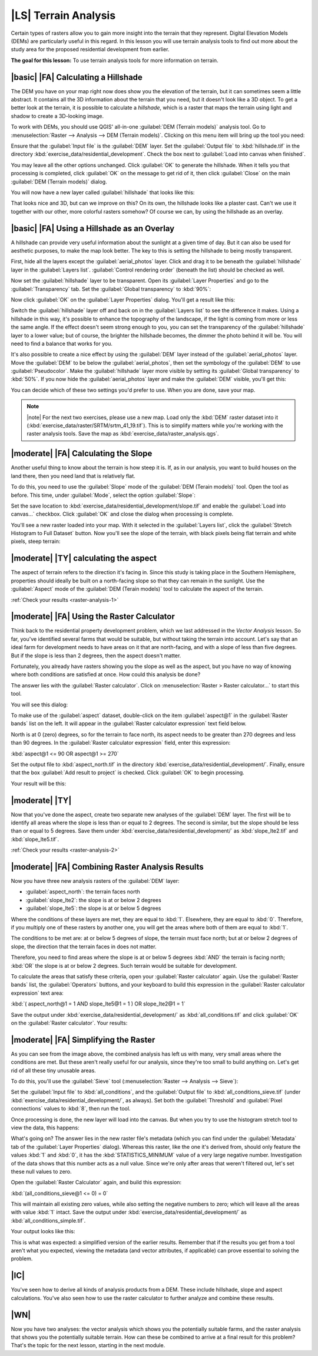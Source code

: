 |LS| Terrain Analysis
===============================================================================

Certain types of rasters allow you to gain more insight into the terrain that
they represent. Digital Elevation Models (DEMs) are particularly useful in this
regard. In this lesson you will use terrain analysis tools to find out more
about the study area for the proposed residential development from earlier.

**The goal for this lesson:** To use terrain analysis tools for more
information on terrain.

|basic| |FA| Calculating a Hillshade
-------------------------------------------------------------------------------

The DEM you have on your map right now does show you the elevation of the
terrain, but it can sometimes seem a little abstract. It contains all the 3D
information about the terrain that you need, but it doesn't look like a 3D
object. To get a better look at the terrain, it is possible to calculate a
*hillshade*, which is a raster that maps the terrain using light and shadow to
create a 3D-looking image.

To work with DEMs, you should use QGIS' all-in-one :guilabel:`DEM (Terrain
models)` analysis tool. Go to :menuselection:`Raster --> Analysis --> DEM
(Terrain models)`. Clicking on this menu item will bring up the tool you need:

.. image:: ../_static/rasters/019.png
   :align: center

Ensure that the :guilabel:`Input file` is the :guilabel:`DEM` layer. Set the
:guilabel:`Output file` to :kbd:`hillshade.tif` in the directory
:kbd:`exercise_data/residential_development`. Check the box next to
:guilabel:`Load into canvas when finished`.

You may leave all the other options unchanged. Click :guilabel:`OK` to generate
the hillshade. When it tells you that processing is completed, click
:guilabel:`OK` on the message to get rid of it, then click :guilabel:`Close` on
the main :guilabel:`DEM (Terrain models)` dialog.

You will now have a new layer called :guilabel:`hillshade` that looks like
this:

.. image:: ../_static/rasters/020.png
   :align: center

That looks nice and 3D, but can we improve on this? On its own, the hillshade
looks like a plaster cast. Can't we use it together with our other, more
colorful rasters somehow? Of course we can, by using the hillshade as an
overlay.

|basic| |FA| Using a Hillshade as an Overlay
-------------------------------------------------------------------------------

A hillshade can provide very useful information about the sunlight at a given
time of day. But it can also be used for aesthetic purposes, to make the map
look better. The key to this is setting the hillshade to being mostly
transparent.

First, hide all the layers except the :guilabel:`aerial_photos` layer. Click
and drag it to be beneath the :guilabel:`hillshade` layer in the
:guilabel:`Layers list`. :guilabel:`Control rendering order` (beneath the list)
should be checked as well.

Now set the :guilabel:`hillshade` layer to be transparent. Open its
:guilabel:`Layer Properties` and go to the :guilabel:`Transparency` tab. Set
the :guilabel:`Global transparency` to :kbd:`90%`:

.. image:: ../_static/rasters/021.png
   :align: center

Now click :guilabel:`OK` on the :guilabel:`Layer Properties` dialog. You'll get
a result like this:

.. image:: ../_static/rasters/022.png
   :align: center

Switch the :guilabel:`hillshade` layer off and back on in the :guilabel:`Layers
list` to see the difference it makes. Using a hillshade in this way, it's
possible to enhance the topography of the landscape, if the light is coming
from more or less the same angle. If the effect doesn't seem strong enough to
you, you can set the transparency of the :guilabel:`hillshade` layer to a lower
value; but of course, the brighter the hillshade becomes, the dimmer the photo
behind it will be. You will need to find a balance that works for you.

It's also possible to create a nice effect by using the :guilabel:`DEM` layer
instead of the :guilabel:`aerial_photos` layer. Move the :guilabel:`DEM` to be
below the :guilabel:`aerial_photos`, then set the symbology of the
:guilabel:`DEM` to use :guilabel:`Pseudocolor`. Make the :guilabel:`hillshade`
layer more visible by setting its :guilabel:`Global transparency` to
:kbd:`50%`. If you now hide the :guilabel:`aerial_photos` layer and make the
:guilabel:`DEM` visible, you'll get this:

.. image:: ../_static/rasters/023.png
   :align: center

You can decide which of these two settings you'd prefer to use. When you are
done, save your map.

.. note:: |note| For the next two exercises, please use a new map. Load only the
   :kbd:`DEM` raster dataset into it
   (:kbd:`exercise_data/raster/SRTM/srtm_41_19.tif`). This is to simplify
   matters while you're working with the raster analysis tools. Save the map as
   :kbd:`exercise_data/raster_analysis.qgs`.

|moderate| |FA| Calculating the Slope
-------------------------------------------------------------------------------

Another useful thing to know about the terrain is how steep it is. If, as in
our analysis, you want to build houses on the land there, then you need land
that is relatively flat. 

To do this, you need to use the :guilabel:`Slope` mode of the :guilabel:`DEM
(Terain models)` tool. Open the tool as before. This time, under
:guilabel:`Mode`, select the option :guilabel:`Slope`:

.. image:: ../_static/rasters/024.png
   :align: center

Set the save location to :kbd:`exercise_data/residential_development/slope.tif`
and enable the :guilabel:`Load into canvas...` checkbox. Click :guilabel:`OK`
and close the dialog when processing is complete.

You'll see a new raster loaded into your map. With it selected in the
:guilabel:`Layers list`, click the :guilabel:`Stretch Histogram to Full
Dataset` button. Now you'll see the slope of the terrain, with black pixels
being flat terrain and white pixels, steep terrain:

.. image:: ../_static/rasters/025.png
   :align: center

.. _backlink-raster-analysis-1:

|moderate| |TY| calculating the aspect
-------------------------------------------------------------------------------

The aspect of terrain refers to the direction it's facing in. Since this study
is taking place in the Southern Hemisphere, properties should ideally be built
on a north-facing slope so that they can remain in the sunlight. Use the
:guilabel:`Aspect` mode of the :guilabel:`DEM (Terain models)` tool to
calculate the aspect of the terrain.

:ref:`Check your results <raster-analysis-1>`

|moderate| |FA| Using the Raster Calculator
-------------------------------------------------------------------------------

Think back to the residential property development problem, which we last
addressed in the *Vector Analysis* lesson. So far, you've identified several
farms that would be suitable, but without taking the terrain into account.
Let's say that an ideal farm for development needs to have areas on it that are
north-facing, and with a slope of less than five degrees. But if the slope is
less than 2 degrees, then the aspect doesn't matter.

Fortunately, you already have rasters showing you the slope as well as the
aspect, but you have no way of knowing where both conditions are satisfied at
once. How could this analysis be done?

The answer lies with the :guilabel:`Raster calculator`. Click on
:menuselection:`Raster > Raster calculator...` to start this tool.

You will see this dialog:

.. image:: ../_static/rasters/028.png
   :align: center

To make use of the :guilabel:`aspect` dataset, double-click on the item
:guilabel:`aspect@1` in the :guilabel:`Raster bands` list on the left. It will
appear in the :guilabel:`Raster calculator expression` text field below.

North is at 0 (zero) degrees, so for the terrain to face north, its aspect
needs to be greater than 270 degrees and less than 90 degrees. In the
:guilabel:`Raster calculator expression` field, enter this expression:

:kbd:`aspect@1 <= 90 OR aspect@1 >= 270`

Set the output file to :kbd:`aspect_north.tif` in the directory
:kbd:`exercise_data/residential_development/`. Finally, ensure that the box
:guilabel:`Add result to project` is checked. Click :guilabel:`OK` to begin
processing.

.. image:: ../_static/rasters/029.png
   :align: center

Your result will be this:

.. image:: ../_static/rasters/030.png
   :align: center


.. _backlink-raster-analysis-2:

|moderate| |TY|
-------------------------------------------------------------------------------

Now that you've done the aspect, create two separate new analyses of the
:guilabel:`DEM` layer. The first will be to identify all areas where the slope
is less than or equal to 2 degrees. The second is similar, but the slope should
be less than or equal to 5 degrees. Save them under
:kbd:`exercise_data/residential_development/` as :kbd:`slope_lte2.tif` and
:kbd:`slope_lte5.tif`.

:ref:`Check your results <raster-analysis-2>`


|moderate| |FA| Combining Raster Analysis Results
-------------------------------------------------------------------------------

Now you have three new analysis rasters of the :guilabel:`DEM` layer:

- :guilabel:`aspect_north`: the terrain faces north
- :guilabel:`slope_lte2`: the slope is at or below 2 degrees
- :guilabel:`slope_lte5`: the slope is at or below 5 degrees

Where the conditions of these layers are met, they are equal to :kbd:`1`.
Elsewhere, they are equal to :kbd:`0`. Therefore, if you multiply one of these
rasters by another one, you will get the areas where both of them are equal to
:kbd:`1`.

The conditions to be met are: at or below 5 degrees of slope, the terrain must
face north; but at or below 2 degrees of slope, the direction that the terrain
faces in does not matter.

Therefore, you need to find areas where the slope is at or below 5 degrees
:kbd:`AND` the terrain is facing north; :kbd:`OR` the slope is at or below 2
degrees. Such terrain would be suitable for development.

To calculate the areas that satisfy these criteria, open your :guilabel:`Raster
calculator` again. Use the :guilabel:`Raster bands` list, the
:guilabel:`Operators` buttons, and your keyboard to build this expression in
the :guilabel:`Raster calculator expression` text area:

:kbd:`( aspect_north@1 = 1 AND slope_lte5@1 = 1 )  OR slope_lte2@1 = 1`

Save the output under :kbd:`exercise_data/residential_development/` as
:kbd:`all_conditions.tif` and click :guilabel:`OK` on the :guilabel:`Raster
calculator`. Your results:

.. image:: ../_static/rasters/034.png
   :align: center


|moderate| |FA| Simplifying the Raster
-------------------------------------------------------------------------------

As you can see from the image above, the combined analysis has left us with
many, very small areas where the conditions are met. But these aren't really
useful for our analysis, since they're too small to build anything on. Let's
get rid of all these tiny unusable areas.

To do this, you'll use the :guilabel:`Sieve` tool (:menuselection:`Raster -->
Analysis --> Sieve`):

.. image:: ../_static/rasters/035.png
   :align: center

Set the :guilabel:`Input file` to :kbd:`all_conditions`, and the
:guilabel:`Output file` to :kbd:`all_conditions_sieve.tif` (under
:kbd:`exercise_data/residential_development/`, as always). Set both the
:guilabel:`Threshold` and :guilabel:`Pixel connections` values to :kbd:`8`,
then run the tool.

Once processing is done, the new layer will load into the canvas. But when you
try to use the histogram stretch tool to view the data, this happens:

.. image:: ../_static/rasters/036.png
   :align: center

What's going on? The answer lies in the new raster file's metadata (which you
can find under the :guilabel:`Metadata` tab of the :guilabel:`Layer Properties`
dialog). Whereas this raster, like the one it's derived from, should only
feature the values :kbd:`1` and :kbd:`0`, it has the :kbd:`STATISTICS_MINIMUM`
value of a very large negative number. Investigation of the data shows that
this number acts as a null value. Since we're only after areas that weren't
filtered out, let's set these null values to zero.

Open the :guilabel:`Raster Calculator` again, and build this expression:

:kbd:`(all_conditions_sieve@1 <= 0) = 0`

This will maintain all existing zero values, while also setting the negative
numbers to zero; which will leave all the areas with value :kbd:`1` intact.
Save the output under :kbd:`exercise_data/residential_development/` as
:kbd:`all_conditions_simple.tif`.

Your output looks like this:

.. image:: ../_static/rasters/037.png
   :align: center

This is what was expected: a simplified version of the earlier results.
Remember that if the results you get from a tool aren't what you expected,
viewing the metadata (and vector attributes, if applicable) can prove essential
to solving the problem.

|IC|
-------------------------------------------------------------------------------

You've seen how to derive all kinds of analysis products from a DEM. These
include hillshade, slope and aspect calculations. You've also seen how to use
the raster calculator to further analyze and combine these results.

|WN|
-------------------------------------------------------------------------------

Now you have two analyses: the vector analysis which shows you the potentially
suitable farms, and the raster analysis that shows you the potentially suitable
terrain. How can these be combined to arrive at a final result for this
problem? That's the topic for the next lesson, starting in the next module.
